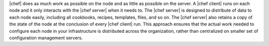 .. The contents of this file are included in multiple topics.
.. This file should not be changed in a way that hinders its ability to appear in multiple documentation sets.


|chef| does as much work as possible on the node and as little as possible on the server. A |chef client| runs on each node and it only interacts with the |chef server| when it needs to. The |chef server| is designed to distribute of data to each node easily, including all cookbooks, recipes, templates, files, and so on. The |chef server| also retains a copy of the state of the node at the conclusion of every |chef client| run. This approach ensures that the actual work needed to configure each node in your infrastructure is distributed across the organization, rather than centralized on smaller set of configuration management servers.